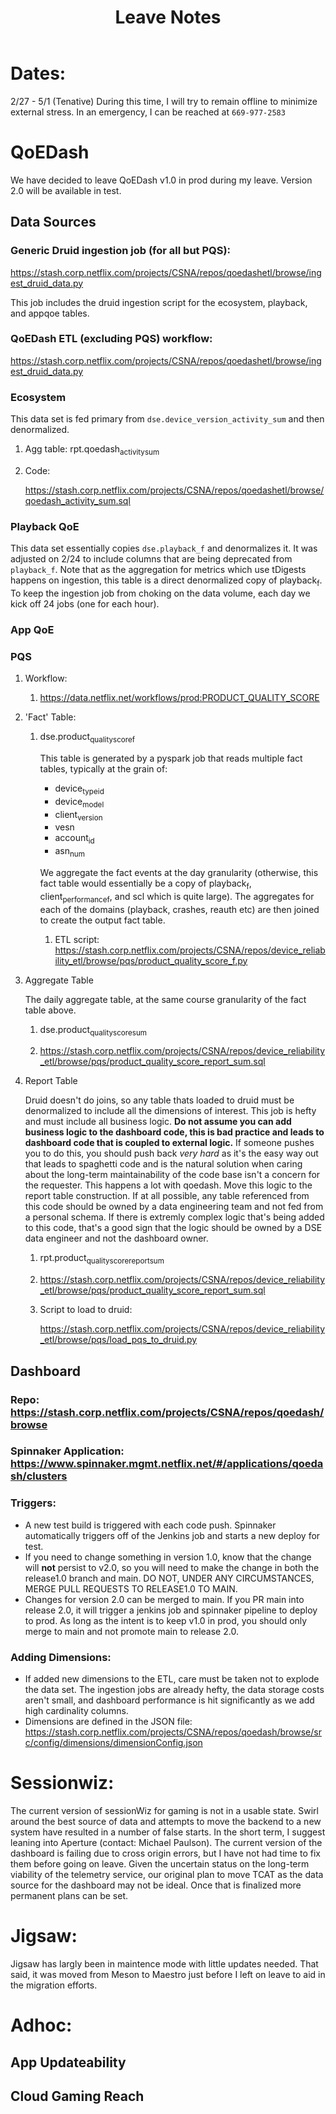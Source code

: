 #+title: Leave Notes

* Dates:
2/27 - 5/1 (Tenative)
During this time, I will try to remain offline to minimize external stress.  In an emergency, I can be reached at =669-977-2583=

* QoEDash
We have decided to leave QoEDash v1.0 in prod during my leave.  Version 2.0 will be available in test.
** Data Sources
*** Generic Druid ingestion job (for all but PQS):

https://stash.corp.netflix.com/projects/CSNA/repos/qoedashetl/browse/ingest_druid_data.py

This job includes the druid ingestion script for the ecosystem, playback, and appqoe tables.
*** QoEDash ETL (excluding PQS) workflow:
https://stash.corp.netflix.com/projects/CSNA/repos/qoedashetl/browse/ingest_druid_data.py
*** Ecosystem
This data set is fed primary from =dse.device_version_activity_sum= and then denormalized.
**** Agg table: rpt.qoedash_activity_sum
**** Code:
https://stash.corp.netflix.com/projects/CSNA/repos/qoedashetl/browse/qoedash_activity_sum.sql

*** Playback QoE
This data set essentially copies =dse.playback_f= and denormalizes it.  It was adjusted on 2/24 to include columns that are being deprecated from =playback_f=.  Note  that as the aggregation for metrics which use tDigests happens on ingestion, this table is a direct denormalized copy of playback_f. To keep the ingestion job from choking on the data volume, each day we kick off 24 jobs (one for each hour).
*** App QoE
*** PQS
**** Workflow:
***** https://data.netflix.net/workflows/prod:PRODUCT_QUALITY_SCORE
**** 'Fact' Table:
***** dse.product_quality_score_f
This table is generated by a pyspark job that reads multiple fact tables, typically at the grain of:
- device_type_id
- device_model
- client_version
- vesn
- account_id
- asn_num
We aggregate the fact events at the day granularity (otherwise, this fact table would essentially be a copy of playback_f, client_performance_f, and scl which is quite large).  The aggregates for each of the domains (playback, crashes, reauth etc) are then joined to create the output fact table.
****** ETL script: https://stash.corp.netflix.com/projects/CSNA/repos/device_reliability_etl/browse/pqs/product_quality_score_f.py


**** Aggregate Table
The daily aggregate table, at the same course granularity of the fact table above.

***** dse.product_quality_score_sum
***** https://stash.corp.netflix.com/projects/CSNA/repos/device_reliability_etl/browse/pqs/product_quality_score_report_sum.sql

**** Report Table
Druid doesn't do joins, so any table thats loaded to druid must be denormalized to include all the dimensions of interest.  This job is hefty and must include all business logic. *Do not assume you can add business logic to the dashboard code, this is bad practice and leads to dashboard code that is coupled to external logic.*  If someone pushes you to do this, you should push back /very hard/ as it's the easy way out that leads to spaghetti code and is the natural solution when caring about the long-term maintainability of the code base isn't a concern for the requester.  This happens a lot with qoedash.  Move this logic to the report table construction.  If at all possible, any table referenced from this code should be owned by a data engineering team and not fed from a personal schema.  If there is extremly complex logic that's being added to this code, that's a good sign that the logic should be owned by a DSE data engineer and not the dashboard owner.
***** rpt.product_quality_score_report_sum
***** https://stash.corp.netflix.com/projects/CSNA/repos/device_reliability_etl/browse/pqs/product_quality_score_report_sum.sql
***** Script to load to druid:
https://stash.corp.netflix.com/projects/CSNA/repos/device_reliability_etl/browse/pqs/load_pqs_to_druid.py
** Dashboard
*** Repo: https://stash.corp.netflix.com/projects/CSNA/repos/qoedash/browse
*** Spinnaker Application: https://www.spinnaker.mgmt.netflix.net/#/applications/qoedash/clusters
*** Triggers:
- A new test build is triggered with each code push.  Spinnaker automatically triggers off of the Jenkins job and starts a new deploy for test.
- If you need to change something in version 1.0, know that the change will **not** persist to v2.0, so you will need to make the change in both the release1.0 branch and main.  DO NOT, UNDER ANY CIRCUMSTANCES, MERGE PULL REQUESTS TO RELEASE1.0 TO MAIN.
- Changes for version 2.0 can be merged to main.  If you PR main into release 2.0, it will trigger a jenkins job and spinnaker pipeline to deploy to prod.  As long as the intent is to keep v1.0 in prod, you should only merge to main and not promote main to release 2.0.
*** Adding Dimensions:
- If added new dimensions to the ETL, care must be taken not to explode the data set. The ingestion jobs are already hefty, the data storage costs aren't small, and dashboard performance is hit significantly as we add high cardinality columns.
- Dimensions are defined in the JSON file: https://stash.corp.netflix.com/projects/CSNA/repos/qoedash/browse/src/config/dimensions/dimensionConfig.json

* Sessionwiz:
The current version of sessionWiz for gaming is not in a usable state.  Swirl around the best source of data and attempts to move the backend to a new system have resulted in a number of false starts.  In the short term, I suggest leaning into Aperture (contact: Michael Paulson).  The current version of the dashboard is failing due to cross origin errors, but I have not had time to fix them before going on leave.  Given the uncertain status on the long-term viability of the telemetry service, our original plan to move TCAT as the data source for the dashboard may not be ideal. Once that is finalized more permanent plans can be set.

* Jigsaw:
Jigsaw has largly been in maintence mode with little updates needed. That said, it was moved from Meson to Maestro just before I left on leave to aid in the migration efforts.

* Adhoc:

** App Updateability

** Cloud Gaming Reach
